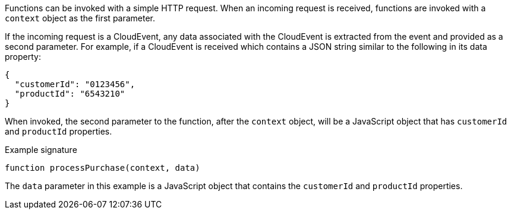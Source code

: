 // Module included in the following assemblies
// /functions/user_guide/develop-nodejs.adoc

// [id="invoking-nodejs_{context}"]
// = Invoking Node.js functions

Functions can be invoked with a simple HTTP request. When an incoming request is received, functions are invoked with a `context` object as the first parameter.

If the incoming request is a CloudEvent, any data associated with the CloudEvent is extracted from the event and provided as a second parameter. For example, if a CloudEvent is received which contains a JSON string similar to the following in its data property:

[source,json]
----
{
  "customerId": "0123456",
  "productId": "6543210"
}
----

When invoked, the second parameter to the function, after the `context` object, will be a JavaScript object that has `customerId` and `productId` properties.

.Example signature
[source,javascript]
----
function processPurchase(context, data)
----

The `data` parameter in this example is a JavaScript object that contains the `customerId` and `productId` properties.
